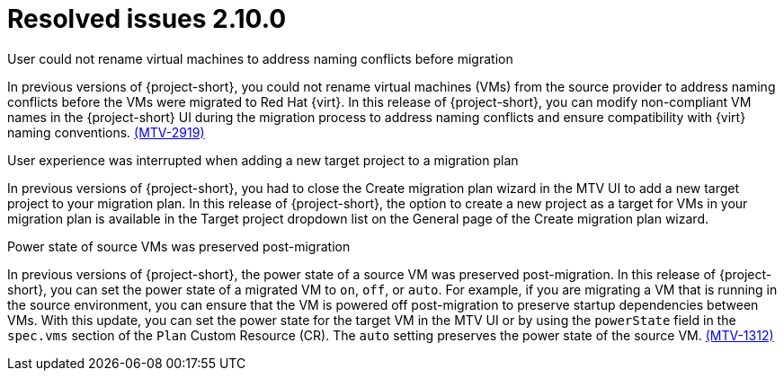// Module included in the following assemblies:
//
// * documentation/doc-Release_notes/master.adoc

:_content-type: CONCEPT
[id="resolved-issues-2-10-0_{context}"]
= Resolved issues 2.10.0

.User could not rename virtual machines to address naming conflicts before migration
In previous versions of {project-short}, you could not rename virtual machines (VMs) from the source provider to address naming conflicts before the VMs were migrated to Red Hat {virt}. In this release of {project-short}, you can modify non-compliant VM names in the {project-short} UI during the migration process to address naming conflicts and ensure compatibility with {virt} naming conventions. link:https://issues.redhat.com/browse/MTV-2919[(MTV-2919)] 

.User experience was interrupted when adding a new target project to a migration plan
In previous versions of {project-short}, you had to close the Create migration plan wizard in the MTV UI to add a new target project to your migration plan. In this release of {project-short}, the option to create a new project as a target for VMs in your migration plan is available in the Target project dropdown list on the General page of the Create migration plan wizard.
//link:https://issues.redhat.com/browse/MTV-XXXX[(MTV-XXXX)] 

.Power state of source VMs was preserved post-migration
In previous versions of {project-short}, the power state of a source VM was preserved post-migration. In this release of {project-short}, you can set the power state of a migrated VM to `on`, `off`, or `auto`. For example, if you are migrating a VM that is running in the source environment, you can ensure that the VM is powered off post-migration to preserve startup dependencies between VMs. With this update, you can set the power state for the target VM in the MTV UI or by using the `powerState` field in the `spec.vms` section of the `Plan` Custom Resource (CR). The `auto` setting preserves the power state of the source VM. link:https://issues.redhat.com/browse/MTV-1312[(MTV-1312)]  

